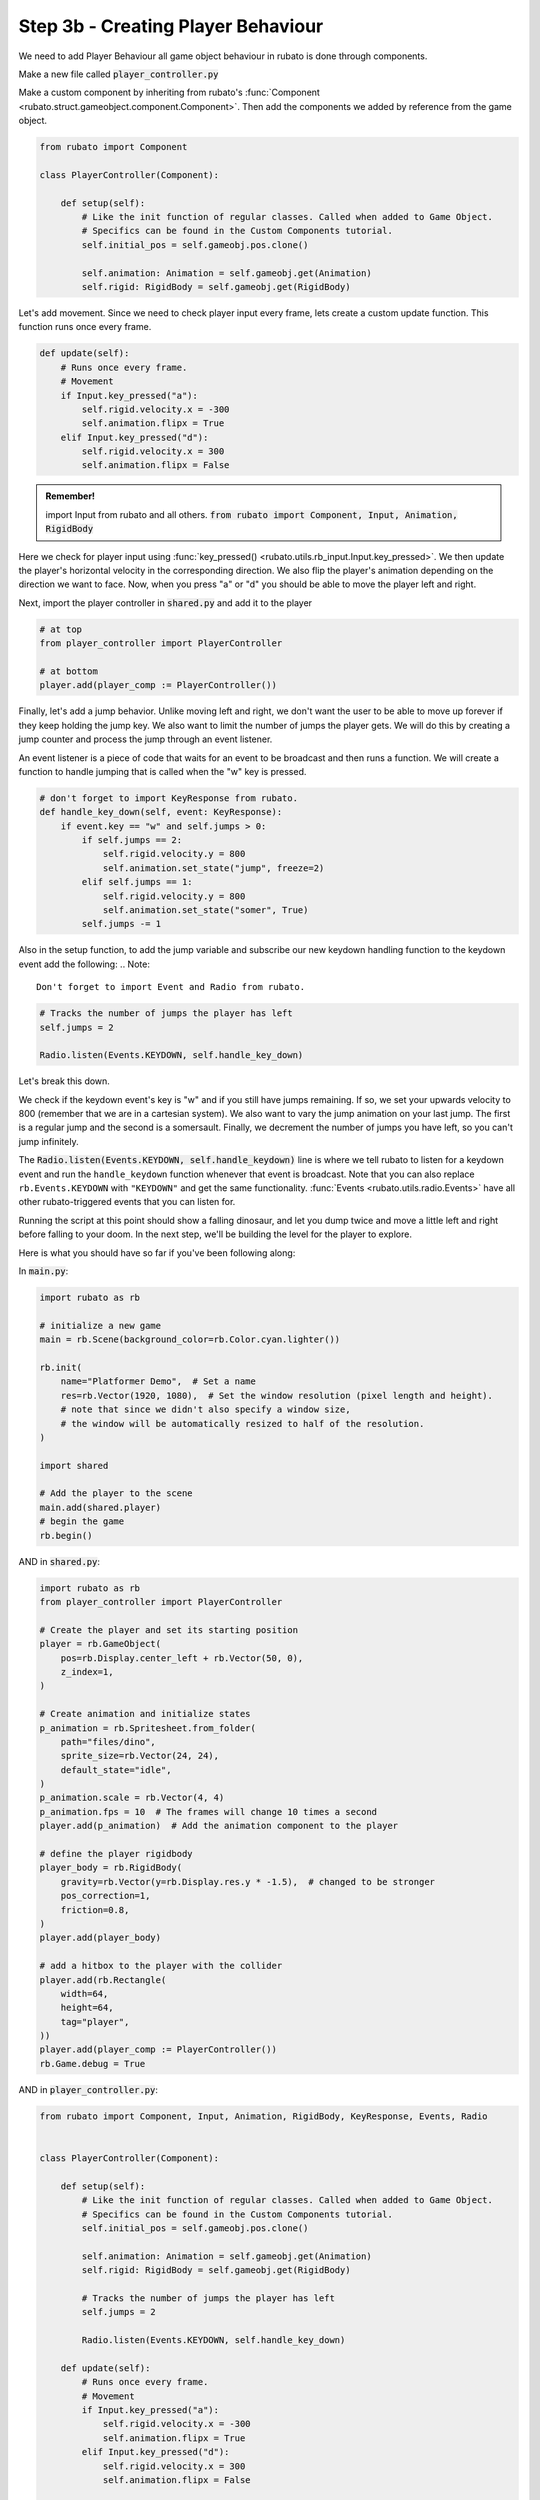 ##########################
Step 3b - Creating Player Behaviour
##########################

We need to add Player Behaviour all game object behaviour in rubato is done through components.

Make a new file called :code:`player_controller.py`

Make a custom component by inheriting from rubato's :func:`Component <rubato.struct.gameobject.component.Component>`.
Then add the components we added by reference from the game object.

.. code-block:: python

    from rubato import Component

    class PlayerController(Component):

        def setup(self):
            # Like the init function of regular classes. Called when added to Game Object.
            # Specifics can be found in the Custom Components tutorial.
            self.initial_pos = self.gameobj.pos.clone()

            self.animation: Animation = self.gameobj.get(Animation)
            self.rigid: RigidBody = self.gameobj.get(RigidBody)


Let's add movement. Since we need to check player input every frame, lets create a custom update function.
This function runs once every frame.

.. code-block:: python

        def update(self):
            # Runs once every frame.
            # Movement
            if Input.key_pressed("a"):
                self.rigid.velocity.x = -300
                self.animation.flipx = True
            elif Input.key_pressed("d"):
                self.rigid.velocity.x = 300
                self.animation.flipx = False

.. admonition:: Remember!
    :class: tip

    import Input from rubato and all others.
    :code:`from rubato import Component, Input, Animation, RigidBody`

Here we check for player input using :func:`key_pressed() <rubato.utils.rb_input.Input.key_pressed>`. We then update the player's horizontal velocity
in the corresponding direction. We also flip the player's animation depending on the direction we want to face. Now, when you press "a" or "d" you
should be able to move the player left and right.

Next, import the player controller in :code:`shared.py` and add it to the player

.. code-block:: python

    # at top
    from player_controller import PlayerController

    # at bottom
    player.add(player_comp := PlayerController())



Finally, let's add a jump behavior. Unlike moving left and right, we don't want the user to be able to move up forever if they keep holding the jump
key. We also want to limit the number of jumps the player gets. We will do this by creating a jump counter and process the jump through an event
listener.

An event listener is a piece of code that waits for an event to be broadcast and then runs a function. We will create a function to handle jumping
that is called when the "w" key is pressed.

.. code-block:: python

    # don't forget to import KeyResponse from rubato.
    def handle_key_down(self, event: KeyResponse):
        if event.key == "w" and self.jumps > 0:
            if self.jumps == 2:
                self.rigid.velocity.y = 800
                self.animation.set_state("jump", freeze=2)
            elif self.jumps == 1:
                self.rigid.velocity.y = 800
                self.animation.set_state("somer", True)
            self.jumps -= 1

Also in the setup function, to add the jump variable and subscribe our new keydown handling function to the keydown event add the following:
.. Note::

    Don't forget to import Event and Radio from rubato.

.. code-block:: python

    # Tracks the number of jumps the player has left
    self.jumps = 2

    Radio.listen(Events.KEYDOWN, self.handle_key_down)

Let's break this down.

We check if the keydown event's key is "w" and if you still
have jumps remaining. If so, we set your upwards velocity to 800 (remember that we are in a cartesian system).
We also want to vary the jump animation on your last jump. The first is a regular jump and the second is a somersault.
Finally, we decrement the number of jumps you have left, so you can't jump infinitely.

The :code:`Radio.listen(Events.KEYDOWN, self.handle_keydown)` line is where we tell rubato to listen for a keydown event and run the ``handle_keydown`` function
whenever that event is broadcast. Note that you can also replace ``rb.Events.KEYDOWN`` with ``"KEYDOWN"`` and get the same functionality.
:func:`Events <rubato.utils.radio.Events>` have all other rubato-triggered events that you can listen for.

Running the script at this point should show a falling dinosaur, and let you dump twice and move a little left and right before falling to your doom.
In the next step, we'll be building the level for the player to explore.


Here is what you should have so far if you've been following along:

In :code:`main.py`:

.. code-block:: python

    import rubato as rb

    # initialize a new game
    main = rb.Scene(background_color=rb.Color.cyan.lighter())

    rb.init(
        name="Platformer Demo",  # Set a name
        res=rb.Vector(1920, 1080),  # Set the window resolution (pixel length and height).
        # note that since we didn't also specify a window size,
        # the window will be automatically resized to half of the resolution.
    )

    import shared

    # Add the player to the scene
    main.add(shared.player)
    # begin the game
    rb.begin()


AND in :code:`shared.py`:

.. code-block:: python

    import rubato as rb
    from player_controller import PlayerController

    # Create the player and set its starting position
    player = rb.GameObject(
        pos=rb.Display.center_left + rb.Vector(50, 0),
        z_index=1,
    )

    # Create animation and initialize states
    p_animation = rb.Spritesheet.from_folder(
        path="files/dino",
        sprite_size=rb.Vector(24, 24),
        default_state="idle",
    )
    p_animation.scale = rb.Vector(4, 4)
    p_animation.fps = 10  # The frames will change 10 times a second
    player.add(p_animation)  # Add the animation component to the player

    # define the player rigidbody
    player_body = rb.RigidBody(
        gravity=rb.Vector(y=rb.Display.res.y * -1.5),  # changed to be stronger
        pos_correction=1,
        friction=0.8,
    )
    player.add(player_body)

    # add a hitbox to the player with the collider
    player.add(rb.Rectangle(
        width=64,
        height=64,
        tag="player",
    ))
    player.add(player_comp := PlayerController())
    rb.Game.debug = True

AND in :code:`player_controller.py`:

.. code-block:: python

    from rubato import Component, Input, Animation, RigidBody, KeyResponse, Events, Radio


    class PlayerController(Component):

        def setup(self):
            # Like the init function of regular classes. Called when added to Game Object.
            # Specifics can be found in the Custom Components tutorial.
            self.initial_pos = self.gameobj.pos.clone()

            self.animation: Animation = self.gameobj.get(Animation)
            self.rigid: RigidBody = self.gameobj.get(RigidBody)

            # Tracks the number of jumps the player has left
            self.jumps = 2

            Radio.listen(Events.KEYDOWN, self.handle_key_down)

        def update(self):
            # Runs once every frame.
            # Movement
            if Input.key_pressed("a"):
                self.rigid.velocity.x = -300
                self.animation.flipx = True
            elif Input.key_pressed("d"):
                self.rigid.velocity.x = 300
                self.animation.flipx = False

        def handle_key_down(self, event: KeyResponse):
            if event.key == "w" and self.jumps > 0:
                if self.jumps == 2:
                    self.rigid.velocity.y = 800
                    self.animation.set_state("jump", freeze=2)
                elif self.jumps == 1:
                    self.rigid.velocity.y = 800
                    self.animation.set_state("somer", True)
                self.jumps -= 1
